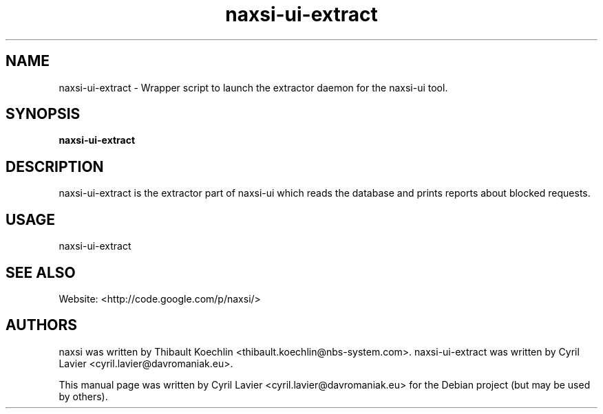 .TH naxsi-ui-extract 1 "2012-05-09"
.SH NAME
naxsi-ui-extract \- Wrapper script to launch the extractor daemon for the
naxsi-ui tool.
.SH SYNOPSIS
.B naxsi-ui-extract
.SH DESCRIPTION
.PP
naxsi-ui-extract is the extractor part of naxsi-ui which reads the database and
prints reports about blocked requests.
.PP
.SH USAGE
naxsi-ui-extract
.SH SEE ALSO
Website: <http://code.google.com/p/naxsi/>
.SH AUTHORS
naxsi was written by Thibault Koechlin <thibault.koechlin@nbs-system.com>.
naxsi-ui-extract was written by Cyril Lavier <cyril.lavier@davromaniak.eu>.
.PP
This manual page was written by Cyril Lavier <cyril.lavier@davromaniak.eu> for
the Debian project (but may be used by others).
